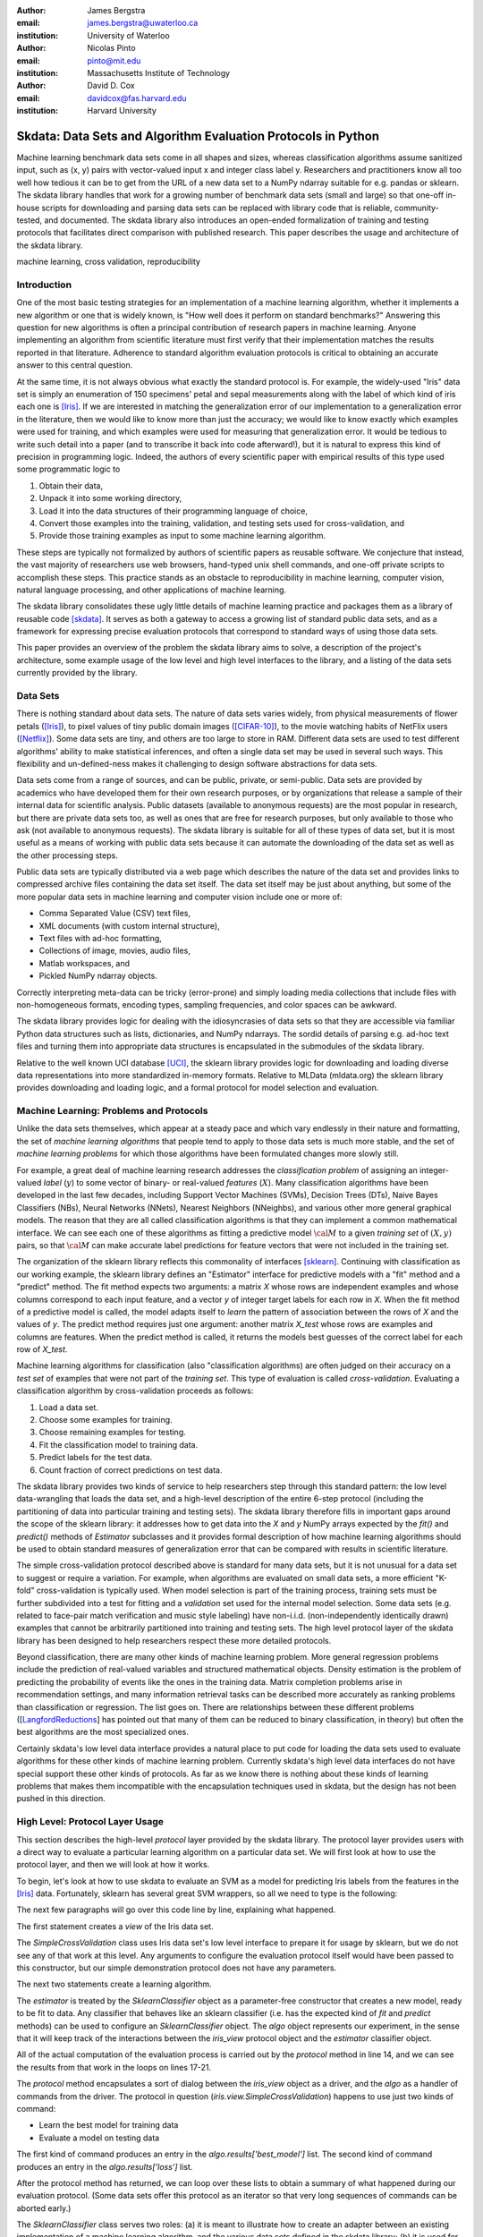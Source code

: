 :author: James Bergstra
:email: james.bergstra@uwaterloo.ca
:institution: University of Waterloo

:author: Nicolas Pinto
:email: pinto@mit.edu
:institution: Massachusetts Institute of Technology

:author: David D. Cox
:email: davidcox@fas.harvard.edu
:institution: Harvard University


--------------------------------------------------------------
Skdata: Data Sets and Algorithm Evaluation Protocols in Python
--------------------------------------------------------------

.. class:: abstract

    Machine learning benchmark data sets come in all shapes and sizes,
    whereas classification algorithms assume sanitized input,
    such as (x, y) pairs with vector-valued input x and integer class label y.
    Researchers and practitioners know all too well how tedious it can be to
    get from the URL of a new data set to a NumPy ndarray suitable for e.g. pandas or sklearn.
    The skdata library handles that work for a growing number of benchmark data sets
    (small and large)
    so that one-off in-house scripts for downloading and parsing data sets can be replaced with library code that is reliable, community-tested, and documented.
    The skdata library also introduces an open-ended formalization of training and
    testing protocols that facilitates direct comparison with published
    research.
    This paper describes the usage and architecture of the skdata library.


.. class:: keywords

    machine learning, cross validation, reproducibility

Introduction
------------

One of the most basic testing strategies for an implementation of a machine learning algorithm,
whether it implements a new algorithm or one that is widely known,
is "How well does it perform on standard benchmarks?"
Answering this question for new algorithms is often a principal contribution of research papers in machine learning.
Anyone implementing an algorithm from scientific literature must first verify that their implementation matches the results reported in that literature.
Adherence to standard algorithm evaluation protocols is critical to
obtaining an accurate answer to this central question.

At the same time, it is not always obvious what exactly the standard protocol is.
For example, the widely-used "Iris" data set is simply an enumeration of 150 specimens' petal and sepal measurements along with the label of which kind of iris each one is [Iris]_. 
If we are interested in matching the generalization error of our implementation to a generalization error in the literature, then we would like to know more than just the accuracy;
we would like to know exactly which examples were used for training, and which
examples were used for measuring that generalization error.
It would be tedious to write such detail into a paper (and to transcribe it back into code afterward!), but it is natural to express
this kind of precision in programming logic.
Indeed, the authors of every scientific paper with empirical results of this type used some programmatic logic to

1. Obtain their data,
#. Unpack it into some working directory,
#. Load it into the data structures of their programming language of choice,
#. Convert those examples into the training, validation, and testing sets used for cross-validation, and
#. Provide those training examples as input to some machine learning algorithm.

These steps are typically not formalized by authors of scientific papers as
reusable software. We conjecture that instead, the vast majority of researchers use web
browsers, hand-typed unix shell commands, and one-off private scripts to accomplish these steps.
This practice stands as an obstacle to reproducibility in machine learning,
computer vision, natural language processing, and other applications of
machine learning.

The skdata library consolidates these ugly little details of machine learning practice
and packages them as a library of reusable code [skdata]_.
It serves as both a gateway to access a growing list of standard public data sets,
and as a framework for expressing precise evaluation protocols that
correspond to standard ways of using those data sets.

This paper provides an overview of the problem the skdata library aims to
solve, a description of the project's architecture, some example usage of the
low level and high level interfaces to the library, and a listing of the data
sets currently provided by the library.


Data Sets
---------

There is nothing standard about data sets.
The nature of data sets varies widely, from physical measurements of flower petals ([Iris]_),
to pixel values of tiny public domain images ([CIFAR-10]_),
to the movie watching habits of NetFlix users ([Netflix]_).
Some data sets are tiny, and others are too large to store in RAM.
Different data sets are used to test different algorithms' ability to make statistical inferences,
and often a single data set may be used in several such ways.
This flexibility and un-defined-ness makes it challenging to design software
abstractions for data sets.

Data sets come from a range of sources, and can be public, private, or semi-public.
Data sets are provided by academics who have developed them for their own
research purposes, or by organizations that release a sample of their
internal data for scientific analysis.
Public datasets (available to anonymous requests) are the most popular in
research, but there are private data sets too, as well as ones that are free
for research purposes, but only available to those who ask (not available to anonymous requests).
The skdata library is suitable for all of these types of data set,
but it is most useful as a means of working with public data sets
because it can automate the downloading of the data set as well as the other
processing steps.

Public data sets are typically distributed via a web page
which describes the nature of the data set and
provides links to compressed archive files containing
the data set itself.
The data set itself may be just about anything, but some of the more popular data sets in machine learning and computer vision
include one or more of:

* Comma Separated Value (CSV) text files,
* XML documents (with custom internal structure),
* Text files with ad-hoc formatting,
* Collections of image, movies, audio files,
* Matlab workspaces, and
* Pickled NumPy ndarray objects.

Correctly interpreting meta-data can be tricky (error-prone) and simply
loading media collections that include files with non-homogeneous
formats, encoding types, sampling frequencies, and color spaces can be
awkward.

The skdata library provides logic for dealing with the idiosyncrasies of data
sets so that they are accessible via familiar Python data structures such as
lists, dictionaries, and NumPy ndarrays.  The sordid details of parsing e.g.
ad-hoc text files and turning them into appropriate data structures is
encapsulated in the submodules of the skdata library.

Relative to the well known UCI database [UCI]_, the sklearn library provides
logic for downloading and loading diverse data representations into more
standardized in-memory formats.
Relative to MLData (mldata.org) the sklearn library provides downloading and
loading logic, and a formal protocol for model selection and evaluation.


Machine Learning: Problems and Protocols
----------------------------------------


Unlike the data sets themselves, which appear at a steady pace and which vary
endlessly in their nature and formatting, the set of *machine learning algorithms*
that people tend to apply to those data sets is much more stable,
and the set of *machine learning problems* for which those algorithms have been
formulated changes more slowly still.

For example, a great deal of machine learning research addresses
the *classification problem* of assigning an integer-valued *label* (:math:`y`) to some vector of binary- or
real-valued *features* (:math:`X`).
Many classification algorithms have been developed in the last few
decades, including Support Vector Machines (SVMs), Decision Trees (DTs), Naive Bayes Classifiers (NBs), Neural Networks (NNets), Nearest Neighbors (NNeighbs), and various other more general graphical models.
The reason that they are all called classification algorithms is that they can
implement a common mathematical interface.
We can see each one of these algorithms as fitting a predictive model
:math:`\cal M` to a
given *training set* of :math:`(X, y)` pairs, so that :math:`\cal M` can make
accurate label predictions for feature vectors that were not included in the
training set.

The organization of the sklearn library reflects this commonality of
interfaces [sklearn]_. Continuing with classification as our working example,
the sklearn library defines an "Estimator" interface for predictive models with a
"fit" method and a "predict" method.
The fit method expects two arguments: a matrix `X` whose rows are independent examples and
whose columns correspond to each input feature, and a vector `y` of integer
target labels for each row in `X`.
When the fit method of a predictive model is called, the model adapts itself
to *learn* the pattern of association between the rows of `X` and the values
of `y`.
The predict method requires just one argument: another matrix `X_test` whose
rows are examples and columns are features.
When the predict method is called, it returns the models best guesses of the
correct label for each row of `X_test`.


Machine learning algorithms for classification (also "classification
algorithms) are often judged on their
accuracy on a *test set* of examples that were not part of the *training set*.
This type of evaluation is called *cross-validation*. Evaluating a
classification algorithm by cross-validation proceeds as follows:

1. Load a data set.
#. Choose some examples for training.
#. Choose remaining examples for testing.
#. Fit the classification model to training data.
#. Predict labels for the test data.
#. Count fraction of correct predictions on test data.

The skdata library provides two kinds of service to help researchers step
through this standard pattern: the low level data-wrangling that loads the data set,
and a high-level description of the entire 6-step protocol
(including the partitioning of data into particular training and testing sets).
The skdata library therefore fills in important gaps around the scope of the
sklearn library: it addresses how to get data into the `X` and `y` NumPy
arrays expected by the `fit()` and `predict()` methods of `Estimator`
subclasses and it provides formal description of how machine learning
algorithms should be used to obtain standard measures of generalization error
that can be compared with results in scientific literature.

The simple cross-validation protocol described above is standard for many data
sets, but it is not unusual for a data set to suggest or require a
variation.
For example, when algorithms are evaluated on small data sets, a more
efficient "K-fold" cross-validation is typically used.
When model selection is part of the training process, training sets
must be further subdivided into a test for fitting and a *validation* set
used for the internal model selection.
Some data sets (e.g. related to face-pair match verification and music
style labeling) have non-i.i.d.
(non-independently identically drawn) examples that cannot be arbitrarily
partitioned into training and testing sets.
The high level protocol layer of the skdata library has been designed
to help researchers respect these more detailed protocols.

Beyond classification, there are many other kinds of machine learning problem.
More general regression problems include the prediction of real-valued
variables and structured mathematical objects.
Density estimation is the problem of predicting the probability of events
like the ones in the training data.
Matrix completion problems arise in recommendation settings,
and many information retrieval tasks can be described more accurately as
ranking problems than classification or regression.
The list goes on.
There are relationships between these different problems
([LangfordReductions_] has pointed out that many of them can be reduced to
binary classification, in theory) but often the best algorithms are the
most specialized ones.

Certainly skdata's low level data interface provides a natural place to put
code for loading the data sets used to evaluate algorithms for these other
kinds of machine learning problem.
Currently skdata's high level data interfaces do not have special support
these other kinds of protocols.
As far as we know there is nothing about these kinds of learning problems that
makes them incompatible with the encapsulation techniques used in skdata, but
the design has not been pushed in this direction.


High Level: Protocol Layer Usage
--------------------------------

This section describes the high-level *protocol* layer provided by the skdata
library.
The protocol layer provides users with a direct way to evaluate a particular learning algorithm
on a particular data set.
We will first look at how to use the protocol layer, and then
we will look at how it works.

To begin, let's look at how to use skdata to evaluate an SVM
as a model for predicting Iris labels from the features in the [Iris]_ data.
Fortunately, sklearn has several great SVM wrappers, so all we
need to type is the following:

.. code-block:: python
    :linenos:

    from sklearn.svm import LinearSVC
    from skdata.base import SklearnClassifier
    from skdata.iris.view import SimpleCrossValidation

    # Allocate an standard evaluation protocol
    iris_view = SimpleCrossValidation()

    # Choose a learning algorithm constructor.
    # Configure a generic skdata<->sklearn wrapper
    estimator = LinearSVC
    algo = SklearnClassifier(estimator)

    # Step through the evaluation protocol
    test_error = iris_view.protocol(algo)

    # See what happened:
    for report in algo.results['best_model']:
        print report['train_name'], report['model']

    for report in algo.results['loss']:
        print report['task_name'], report['err_rate']

    print "TL;DR: average test error:", test_error

The next few paragraphs will go over this code line by line,
explaining what happened.

The first statement creates a *view* of the Iris data set.

.. code-block:: python
    :linenos:
    :linenostart: 6

    iris_view = SimpleCrossValidation()

The `SimpleCrossValidation` class uses Iris data set's low level
interface to prepare it for usage by sklearn,
but we do not see any of that work at this level.
Any arguments to configure the evaluation protocol itself would
have been passed to this constructor, but our simple demonstration
protocol does not have any parameters.

The next two statements create a learning algorithm.

.. code-block:: python
    :linenos:
    :linenostart: 10

    estimator = LinearSVC
    algo = SklearnClassifier(estimator)

The `estimator` is treated by the `SklearnClassifier`
object as a parameter-free constructor that creates a new model, ready to be
fit to data.
Any classifier that behaves like an sklearn classifier (i.e. has the expected
kind of `fit` and `predict` methods) can be used to configure an
`SklearnClassifier` object.
The `algo` object represents our experiment, in the sense that it
will keep track of the interactions between the `iris_view` protocol object
and the `estimator` classifier object.

All of the actual computation of the evaluation process
is carried out by the `protocol` method in line 14, and we can see
the results from that work in the loops on lines 17-21.

.. code-block:: python
    :linenos:
    :linenostart: 14

    test_error = iris_view.protocol(algo)

    # See what happened:
    for report in algo.results['best_model']:
        print report['train_name'], report['model']

    for report in algo.results['loss']:
        print report['task_name'], report['err_rate']

The `protocol` method encapsulates a sort of dialog between the `iris_view` object as a driver, and the `algo` as a handler of commands from the driver.
The protocol in question (`iris.view.SimpleCrossValidation`) happens to use just two kinds of command:

* Learn the best model for training data
* Evaluate a model on testing data

The first kind of command produces an entry in the `algo.results['best_model']` list.
The second kind of command produces an entry in the `algo.results['loss']` list.

After the protocol method has returned, we can loop over these lists to obtain a summary of what happened during our evaluation protocol.
(Some data sets offer this protocol as an iterator so that very long sequences of commands can be aborted early.)

The `SklearnClassifier` class serves two roles:
(a) it is meant to illustrate how to create an adapter between an existing implementation of a machine learning algorithm, and the various data sets defined in the skdata library;
(b) it is used for unit-testing the protocol classes in the library.
Researchers are encouraged to implement their own adapter classes
following the example of the `SklearnClassifier` class (e.g. by cut & paste)
to measure the statistics they care about when handling the various
methods (e.g. best_model_vector_classification) and to save those
statistics to a convenient place.
The practice of appending a summary dictionary to the lists in self.results has proved to be useful for our work, but it likely not the best technique for all scenarios.


How the Protocol Layer Works
----------------------------

The skdata library's protocol layer is built around a command-driven interface in which protocol objects (such as `iris.view.SimpleCrossValidation`)
walk a learning algorithm (e.g. `SklearnClassifier`) through the process of running an experiment.
In our example, the protocol object used two commands:

.. code-block:: python

    model = algo.best_model(task=training_data)
    err_rate = algo.loss(model, task=testing_data)

These commands involve arguments `training_data` and `testing_data` which are instances of a `Task` class, which we have not seen yet.
Before we go through the list of protocol commands in any more detail, it is important to understand what these Task objects are.


Task Objects: Protocol Layer Data Abstraction
~~~~~~~~~~~~~~~~~~~~~~~~~~~~~~~~~~~~~~~~~~~~~

The skdata.base file defines a class called `Task` that is used in all aspects of the protocol layer.
A `Task` instance represents a subsample from a data set.
In all settings so far, a Task instance represents *all* of the information about a *subset* of the examples in a data set
(although future protocols looking at e.g. user ratings data may define task semantics differently).
For example, in cross-validation the training set and the testing set would be represented by Task objects.
In a K-fold cross-validation setting, there would be 2K Task objects representing each of the training sets and each of the test sets
involved in the evaluation protocol.
Task objects may, in general, overlap in the examples they represent.

A `Task` class is simply a dictionary container with access to elements by object attribute,
but it has two required attributes: `name` and `semantics`.
The name is a string that uniquely identifies this Task among all tasks involved in a Protocol.
The semantics attribute is a string that identifies what kind of Task this is;
the identifiers we have used so far include:

* "vector_classification"
* "indexed_vector_classification"
* "indexed_image_classification"
* "image_match_indexed"

A task's semantics identifies (to the learning algorithm) which other attributes are present in the task object, and how they should be interpreted.
For example, if a task object has "vector_classification" semantics,
then it is expected to have (a) an ndarray `.x` attribute whose rows are examples and columns are features,
and (b) an ndarray vector `.y` attribute whose elements are the labels of the rows of `x`.
If a task object has "indexed_image_classification" semantics, then it is expected to have
(a) a sequence of RGBA image ndarrays in attribute `.all_images`,
(b) a corresponding sequence of labels `.all_labels`, and
(c) a sequence of integers `.idxs` that picks out the relevant items from `all_images` and `all_labels` as defined by NumPy's `take` function.


The Evaluation Protocol
~~~~~~~~~~~~~~~~~~~~~~~

The protocol objects (such as `iris.view.SimpleCrossValidation`) are responsible for fashioning their respective data sets (e.g. Iris) into Task objects
and passing these task objects as arguments to a relatively small number of possible learning commands:

best_model(task)
    Instruct a learning algorithm to find the best possible model for the given task, and return that model to the protocol driver.

loss(model, task)
    Instruct a learning algorithm to evaluate the given model for the given task. The returned value should be a floating point scalar,
    but the semantics of that scalar are defined by the semantics of the task.

forget_task(task)
    Instruct the learning algorithm to free any possible memory that has been used to cache computations related to this task,
    because the task will not be used again by the protocol.

retrain_classifier(model, task)
    Instruct the learning algorithm, to retrain only the classifier, and not repeat any internal model selection that has taken place.
    (This command will only be used by protocols that involve classification tasks!)


In our call above to `iris_view.protocol(algo)` what happened was that `iris_view` constructed two Task objects corresponding to the training and test sets,
and called

.. code-block:: python

    model = algo.best_model(train)
    err = algo.loss(model, test)
    return err

More elaborate protocols differ in constructing more task objects, and training and testing more models.

One of the strengths of using Python to glue these various components together is that very few things need to be carved in stone at the design phase.
Every data set has quirks, and there will be variations on the protocols we have used so far.
Certainly new semantics identifiers will be required to support a wider variety of machine learning applications.
For better or for worse, the protocol and the set of allowed semantics is not strictly defined anywhere;
"Adding a command to the protocol" is as simple as implementing and calling an unused attribute of the algo object passed to a protocol method.
Of course, if you add new commands to this protocol then you will not be able to use existing learning algorithms (e.g. `SklearnClassifier`).
Presumably though, you are adding a command because existing learning algorithms couldn't do what was necessary in the first place, so losing
compatibility is not a big loss.
A quick and dirty way to determine what semantics strings are in use is to apply a text search to the source tree (`grep -R semantics skdata`)
To see what protocol commands are supported by the SklearnClassifier, see its source definition in `skdata.base`.

.. The design of the protocol makes it natural to provide fallback implementations that allow more generic learning algorithms (e.g. SVC)
.. to serve in place of more specialized ones (e.g. image classification algorithms)

Dealing with Large Data
~~~~~~~~~~~~~~~~~~~~~~~

Some data sets are naturally large, and some datasets simply appear large by virtue of the way they are meant to be used
by experimental protocols.
Two techniques are used within the skdata library to keep memory usage under control.
The first technique is to use the "indexed" Task semantics to avoid 
The second, related technique is to use the *lazy array* in `skdata.larray` to avoid allocating intermediate buffers for
certain kinds of transformations of original bulk data.

Indexed task semantics, such as "indexed_vector_classification" describe data subsets in terms of advanced NumPy indexing syntax
to reduce memory usage. NumPy's ndarrays are required to be layed out in a particular way in a computer's RAM,
so if we need to create many arbitrary subset views of an ndarray, it generally requires making many copies of that data.
Since the subsets involved in defining Tasks relative to a base set of examples only require manipulating set membership,
it is easier to leave the original base set of examples alone, and manipulate vectors of positions within that base set.
Making many Tasks simply means making many integer vectors that specify which examples are in which Task. These integer
vectors are much smaller than copies of the base set of examples would be, when the examples are associated with many features.

The *lazy array* described in `skdata.larray` makes it possible lazily evaluate certain transformations of ndarray data.
Lazy evaluation is done on an example-by-example basis, so if a protocol only requires examples `10:100` then only those examples will be computed.
A lazy evaluation pipeline used together with appropriate cache techniques ensure that even when a data set is very large,
only those examples which are actually needed are loaded from disk and processed.

Of course, very large data sets must be fit using appropriate algorithms (such as online algorithms),
but the protocol layer does not stand in the way of using online learning algorithms on very large data sets.
In fact, the lazy array represents a mechanism to ensure that online algorithms that loop over enormous (or infinite) data sets
traverse the examples in a cache-efficient way.

Low Level: Data Layer Usage
---------------------------

When the high level protocol layer does not suit your needs,
skdata also provides a lower-level interface that provides low level logic for each of the data sets in the library:

* Downloading
* Verifying archive integrity
* Decompressing
* Loading into Python

Whereas not all data sets have defined high-level protocol objects, all data sets define a low-level interface.
The high-level classes are implemented in terms of the low-level logic.

There is a convention that this low-level logic for each data (e.g. "foo") should be written in a Python file called "skdata.foo.dataset".
Technically, there is no requirement that the low-level routines adhere to any standard interface, because the skdata library has been
designed such that there are no functions that should work "for any data set".
With that said, there are some common patterns, like downloading, deleting, and accessing whatever data a data set provides.
A data set wrapper for the "Labeled Faces in the Wild" data set [lfw]_ provides a representative example of what low-level data set objects look like.
What follows is an abridged version of what appears in `skdata.lfw.dataset`.

.. code-block:: python

    """
    <Description of data set>
    <Citations to key publications>
    """

    url_to_data_file = ...
    sha1_of_data_file = ...

    class LFW(object):

        @property
        def home(self):
            """Return cache folder for this data set"""
            return os.path.join(
                skdata.data_home.get_data_home(),
                'lfw')

        def fetch(self, download_if_missing=True):
            """Return iff required data is in cache."""
            ...

        def clean_up(self):
            """Remove cached and downloaded files"""
            ...

        @property
        def meta(self):
            """Return data set meta-data as list of dicts"""
            ...

First, a dataset.py file includes a significant docstring describing the data set and providing some history / context regarding it's usage.
The docstring should always provide links to key publications that either introduced or used this data set.

When a public data set is free for download, the dataset file should include the URL of the original data,
and a checksum for verifying the correctness of downloaded data.

Most dataset files use the `skdata.data_home.get_data_home` mechanism to identify a local location for storing large files.
This location defaults to `.skdata/` but it can be set via a `$SKDATA_ROOT` environment variable.
In our code example, `LFW.home()` uses this mechanism to identify a location where it can store downloaded and decompressed data.

The `fetch` and `clean_up` methods download and delete the LFW data set, respectively.
The `fetch` method downloads, verifies the correctness-of, and decompresses the various files that make up the LFW data set.
It stores them all within the folder named by `LFW.home()`.
If `download_if_missing` is False, then `fetch` raises an exception if the data is not present.
The `clean_up` method recursively deletes the entire `LFW.home()` folder, erasing the downloaded data and all derived files.

The `meta` method parses a few text files and walks the directory structure within `LFW.home()` in order to provide a succint summary
of what images are present, what individual is in each image.

In the case of the LFW data set, an additional method called `parse_pairs_file` helps to parse some additional text files that describe
the train/test splits that the LFW authors recommend using for the development and evaluation of algorithms.
Generally, these low-level classes serve to support their corresponding high-level protocol objects (in e.g. `skdata.lfw.view`)


Command-Line Interface
----------------------

Some data sets also provide a `main.py` file that provides a command-line interface for certain operations, such as downloading and visualizing.
The LFW data set for example, has a simple main.py script that supports one command that downloads (if necessary) and visualzes
a particular variant of the LFW data set using [glumpy]_.

.. code-block:: python

    python -c skdata/lfw/main.py show funneled

Running a main.py file with no arguments should always print out a short description of usage,
but the files themselves are almost always very short and easy to read.


Current list of data sets
-------------------------

The skdata library currently provides some level of support for about 40 data sets.
The data sets marked with (*) provide the full set of low-level, high-level, and script interfaces described above.


Blobs
    Synthetic: isotropic Gaussian blobs

Boston
    Real-estate features and prices

Brodatz
    Texture images

CALTECH101
    Med-res Images of 101 types of object

CALTECH256
    Med-res Images of 256 types of object

CIFAR10 (*)
    Low-res images of 10 types of object

Convex
    Small images of convex and non-convex shapes

Digits
    Small images of hand-written digigs

Diabetes
    Small non-synthetic temporal binary classification

IICBU2008
    Benchark suite for biological image analysis

Iris (*)
    Features and labels of iris specimens

FourRegions
    Synthetic

Friedman{1, 2, 3}
    Synthetic

Labeled Faces in the Wild  (*)
    Face pair match verification

Linnerud
    Synthetic

LowRankMatrix
    Synthetic

Madelon
    Synthetic

MNIST (*)
    Small images of hand-written digigs

MNIST Background Images
    MNIST superimposed on natural images

MNIST Background Random
    MNIST superimposed on noise

MNIST Basic
    MNIST subset

MNIST Rotated
    MNIST digits rotated around

MNIST Rotated Background Images
    Rotated MNIST over natural images

MNIST Noise {1,2,3,4,5,6}
    MNIST with various amounts of noise

Randlin
    Synthetic

Rectangles
    Synthetic

Rectangles Images
    Synthetic

PascalVOC {2007, 2008, 2009, 2010, 2011}
    Labelled images from PascalVOC challenges

PosnerKeele (*)
    Dot pattern classification task

PubFig83
    Face identification

S Curve
    Synthetic

SampleImages
    Synthetic

SparseCodedSignal
    Synthetic

SparseUncorrelated
    Synthetic

SVHN (*)
    Street View House Numbers

Swiss Roll
    Synthetic dimensionality reduction test

Van Hateren Natural Images
    High-res natural images


Conclusions
-----------

Standard practice for handling data in machine learning and related research applications involves a significant amount of manual work.
The lack of formalization of data handling steps is a barrier to reproducible science in these domains.
The skdata library provides a host for both low-level data wrangling logic (downloading, decompressing, loading into Python) and high-level experimental protocols.
To date the development effort has focused on classification tasks, and image labeling problems in particular.
The abstractions used in the library should apply to natural language processing and audio information retrieval, as well as timeseries data.
The protocol layer of the skdata library (especially using the larray module) has been designed to accommodate large or infinite (virtual) data sets.
The library currently provides some degree of support for about 40 data sets, and about a dozen of those have full support for the high-level,low-level, and script APIs.



References
----------

.. [CIFAR-10] XXX
.. [Iris] The Iris data set: http://archive.ics.uci.edu/ml/datasets/Iris
.. [skdata] XXX
.. [lfw] XXX
.. [sklearn] XXX
.. [LangfordReductions] XXX
.. [Netflix] XXX
.. [glumpy] XXX
.. [UCI] http://archive.ics.uci.edu/ml/
